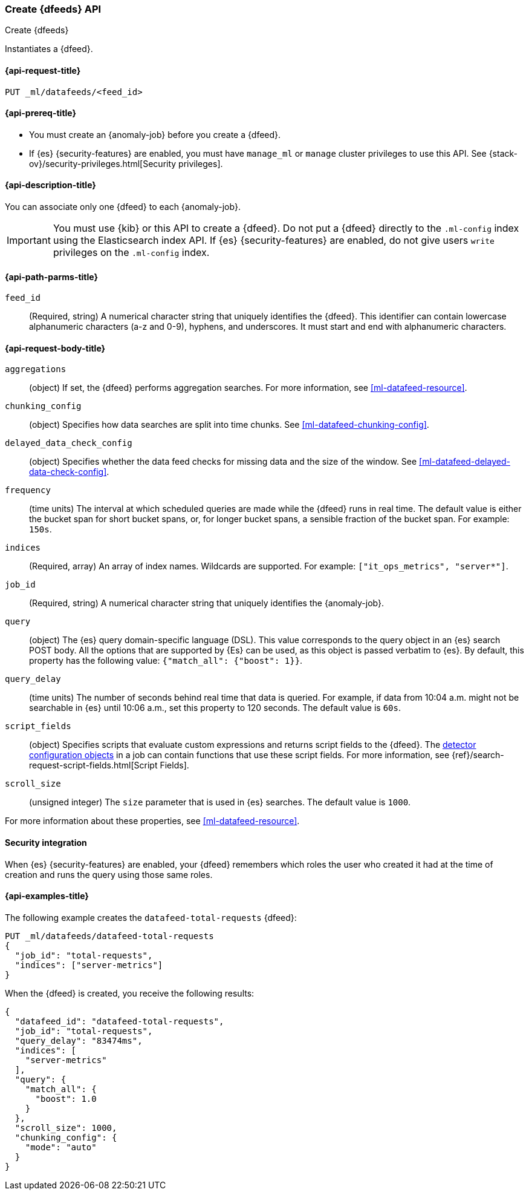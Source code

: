 [role="xpack"]
[testenv="platinum"]
[[ml-put-datafeed]]
=== Create {dfeeds} API

[subs="attributes"]
++++
<titleabbrev>Create {dfeeds}</titleabbrev>
++++

Instantiates a {dfeed}.

[[ml-put-datafeed-request]]
==== {api-request-title}

`PUT _ml/datafeeds/<feed_id>`

[[ml-put-datafeed-prereqs]]
==== {api-prereq-title}

* You must create an {anomaly-job} before you create a {dfeed}.  
* If {es} {security-features} are enabled, you must have `manage_ml` or `manage`
cluster privileges to use this API. See
{stack-ov}/security-privileges.html[Security privileges].

[[ml-put-datafeed-desc]]
==== {api-description-title}

You can associate only one {dfeed} to each {anomaly-job}.

IMPORTANT:  You must use {kib} or this API to create a {dfeed}. Do not put a {dfeed}
            directly to the `.ml-config` index using the Elasticsearch index API.
            If {es} {security-features} are enabled, do not give users `write`
            privileges on the `.ml-config` index.

[[ml-put-datafeed-path-parms]]
==== {api-path-parms-title}

`feed_id`::
  (Required, string) A numerical character string that uniquely identifies the {dfeed}.
  This identifier can contain lowercase alphanumeric characters (a-z and 0-9),
  hyphens, and underscores. It must start and end with alphanumeric characters.

[[ml-put-datafeed-request-body]]
==== {api-request-body-title}

`aggregations`::
  (object) If set, the {dfeed} performs aggregation searches.
  For more information, see <<ml-datafeed-resource>>.

`chunking_config`::
  (object) Specifies how data searches are split into time chunks.
  See <<ml-datafeed-chunking-config>>.

`delayed_data_check_config`::
  (object) Specifies whether the data feed checks for missing data and 
  the size of the window. See
  <<ml-datafeed-delayed-data-check-config>>.

`frequency`::
  (time units) The interval at which scheduled queries are made while the {dfeed}
  runs in real time. The default value is either the bucket span for short
  bucket spans, or, for longer bucket spans, a sensible fraction of the bucket
  span. For example: `150s`.

`indices`::
  (Required, array) An array of index names. Wildcards are supported. For example:
  `["it_ops_metrics", "server*"]`.

`job_id`::
 (Required, string) A numerical character string that uniquely identifies the
 {anomaly-job}.

`query`::
  (object) The {es} query domain-specific language (DSL). This value
  corresponds to the query object in an {es} search POST body. All the
  options that are supported by {Es} can be used, as this object is
  passed verbatim to {es}. By default, this property has the following
  value: `{"match_all": {"boost": 1}}`.

`query_delay`::
  (time units) The number of seconds behind real time that data is queried. For
  example, if data from 10:04 a.m. might not be searchable in {es} until
  10:06 a.m., set this property to 120 seconds. The default value is `60s`.

`script_fields`::
  (object) Specifies scripts that evaluate custom expressions and returns
  script fields to the {dfeed}.
  The <<ml-detectorconfig,detector configuration objects>> in a job can contain
  functions that use these script fields.
  For more information,
  see {ref}/search-request-script-fields.html[Script Fields].

`scroll_size`::
  (unsigned integer) The `size` parameter that is used in {es} searches.
  The default value is `1000`.

For more information about these properties,
see <<ml-datafeed-resource>>.

[[ml-put-datafeed-security]]
==== Security integration

When {es} {security-features} are enabled, your {dfeed} remembers which roles the
user who created it had at the time of creation and runs the query using those
same roles.

[[ml-put-datafeed-example]]
==== {api-examples-title}

The following example creates the `datafeed-total-requests` {dfeed}:

[source,js]
--------------------------------------------------
PUT _ml/datafeeds/datafeed-total-requests
{
  "job_id": "total-requests",
  "indices": ["server-metrics"]
}
--------------------------------------------------
// CONSOLE
// TEST[skip:setup:server_metrics_job]

When the {dfeed} is created, you receive the following results:
[source,js]
----
{
  "datafeed_id": "datafeed-total-requests",
  "job_id": "total-requests",
  "query_delay": "83474ms",
  "indices": [
    "server-metrics"
  ],
  "query": {
    "match_all": {
      "boost": 1.0
    }
  },
  "scroll_size": 1000,
  "chunking_config": {
    "mode": "auto"
  }
}
----
// TESTRESPONSE[s/"query_delay": "83474ms"/"query_delay": $body.query_delay/]
// TESTRESPONSE[s/"query.boost": "1.0"/"query.boost": $body.query.boost/]
